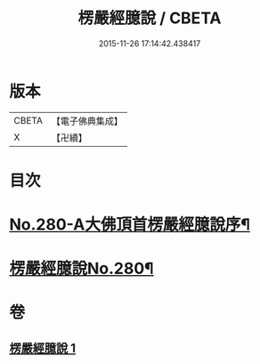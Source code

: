 #+TITLE: 楞嚴經臆說 / CBETA
#+DATE: 2015-11-26 17:14:42.438417
* 版本
 |     CBETA|【電子佛典集成】|
 |         X|【卍續】    |

* 目次
* [[file:KR6j0688_001.txt::001-0662c1][No.280-A大佛頂首楞嚴經臆說序¶]]
* [[file:KR6j0688_001.txt::0663a1][楞嚴經臆說No.280¶]]
* 卷
** [[file:KR6j0688_001.txt][楞嚴經臆說 1]]

